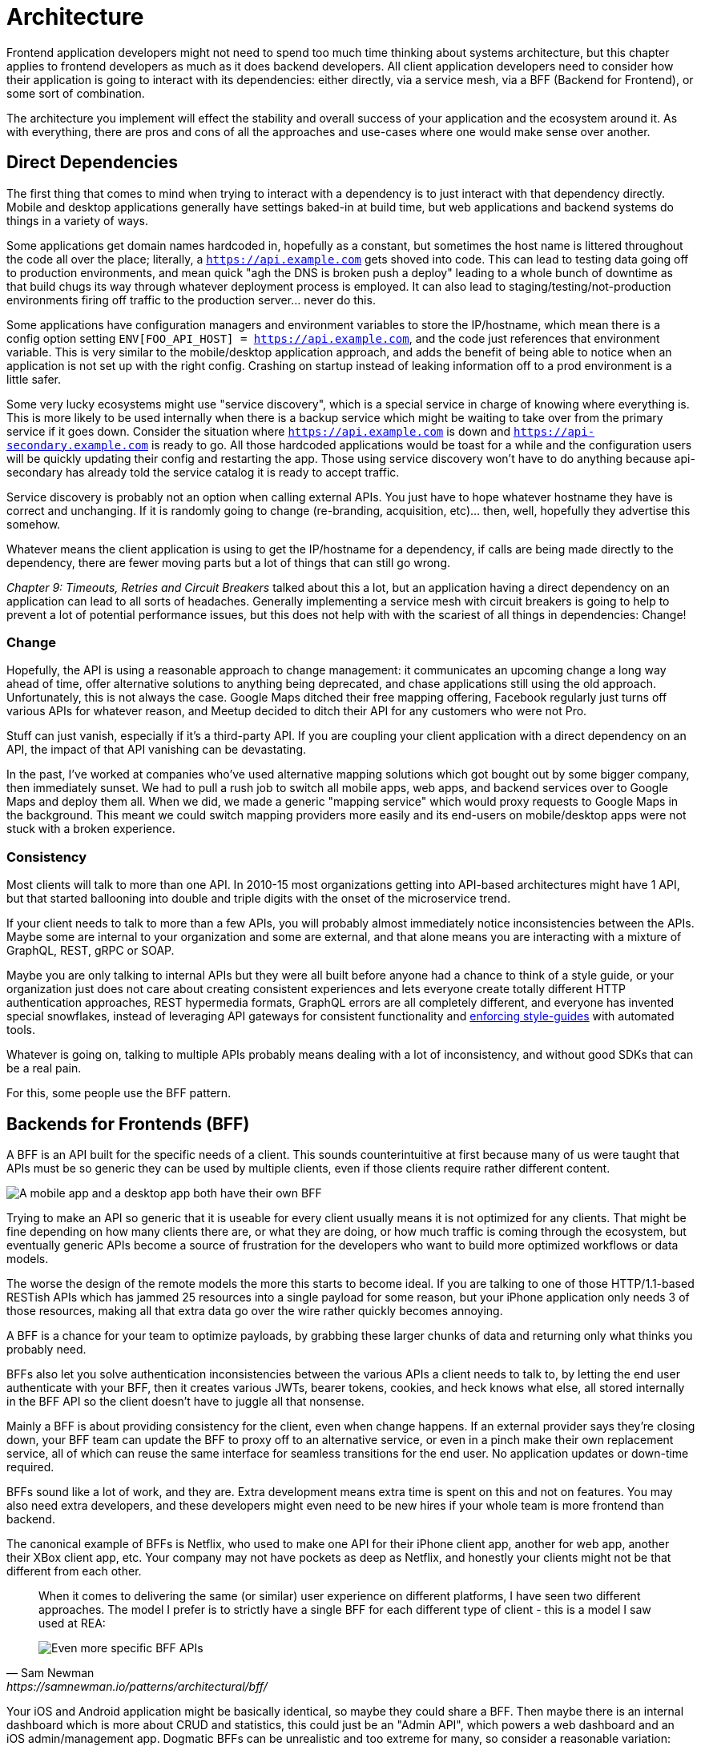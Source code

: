 = Architecture

Frontend application developers might not need to spend too much time thinking about systems architecture, but this chapter applies to frontend developers as much as it does backend developers. All client application developers need to consider how their application is going to interact with its dependencies: either directly, via a service mesh, via a BFF (Backend for Frontend), or some sort of combination.

The architecture you implement will effect the stability and overall success of your application and the ecosystem around it. As with everything, there are pros and cons of all the approaches and use-cases where one would make sense over another. 

== Direct Dependencies

The first thing that comes to mind when trying to interact with a dependency is to just interact with that dependency directly. Mobile and desktop applications generally have settings baked-in at build time, but web applications and backend systems do things in a variety of ways.

Some applications get domain names hardcoded in, hopefully as a constant, but sometimes the host name is littered throughout the code all over the place; literally, a `https://api.example.com` gets shoved into code. This can lead to testing data going off to production environments, and mean quick "agh the DNS is broken push a deploy" leading to a whole bunch of downtime as that build chugs its way through whatever deployment process is employed. It can also lead to staging/testing/not-production environments firing off traffic to the production server... never do this.

Some applications have configuration managers and environment variables to store the IP/hostname, which mean there is a config option setting `ENV[FOO_API_HOST] = https://api.example.com`, and the code just references that environment variable. This is very similar to the mobile/desktop application approach, and adds the benefit of being able to notice when an application is not set up with the right config. Crashing on startup instead of leaking information off to a prod environment is a little safer.

Some very lucky ecosystems might use "service discovery", which is a special service in charge of knowing where everything is. This is more likely to be used internally when there is a backup service which might be waiting to take over from the primary service if it goes down. Consider the situation where `https://api.example.com` is down and `https://api-secondary.example.com` is ready to go. All those hardcoded applications would be toast for a while and the configuration users will be quickly updating their config and restarting the app. Those using service discovery won't have to do anything because api-secondary has already told the service catalog it is ready to accept traffic. 

Service discovery is probably not an option when calling external APIs. You just have to hope whatever hostname they have is correct and unchanging.  If it is randomly going to change (re-branding, acquisition, etc)... then, well, hopefully they advertise this somehow.

Whatever means the client application is using to get the IP/hostname for a dependency, if calls are being made directly to the dependency, there are fewer moving parts but a lot of things that can still go wrong. 

_Chapter 9: Timeouts, Retries and Circuit Breakers_ talked about this a lot, but an application having a direct dependency on an application can lead to all sorts of headaches. Generally implementing a service mesh with circuit breakers is going to help to prevent a lot of potential performance issues, but this does not help with with the scariest of all things in dependencies: Change!

=== Change

Hopefully, the API is using a reasonable approach to change management: it communicates an upcoming change a long way ahead of time, offer alternative solutions to anything being deprecated, and chase applications still using the old approach.  Unfortunately, this is not always the case. Google Maps ditched their free mapping offering, Facebook regularly just turns off various APIs for whatever reason, and Meetup decided to ditch their API for any customers who were not Pro. 

Stuff can just vanish, especially if it's a third-party API. If you are coupling your client application with a direct dependency on an API, the impact of that API vanishing can be devastating. 

In the past, I've worked at companies who've used alternative mapping solutions which got bought out by some bigger company, then immediately sunset. We had to pull a rush job to switch all mobile apps, web apps, and backend services over to Google Maps and deploy them all. When we did, we made a generic "mapping service" which would proxy requests to Google Maps in the background. This meant we could switch mapping providers more easily and its end-users on mobile/desktop apps were not stuck with a broken experience.

=== Consistency

Most clients will talk to more than one API. In 2010-15 most organizations getting into API-based architectures might have 1 API, but that started ballooning into double and triple digits with the onset of the microservice trend. 

If your client needs to talk to more than a few APIs, you will probably almost immediately notice inconsistencies between the APIs. Maybe some are internal to your organization and some are external, and that alone means you are interacting with a mixture of GraphQL, REST, gRPC or SOAP.

Maybe you are only talking to internal APIs but they were all built before anyone had a chance to think of a style guide, or your organization just does not care about creating consistent experiences and lets everyone create totally different HTTP authentication approaches, REST hypermedia formats, GraphQL errors are all completely different, and everyone has invented special snowflakes, instead of leveraging API gateways for consistent functionality and https://stoplight.io/open-source/spectral/[enforcing style-guides] with automated tools.

Whatever is going on, talking to multiple APIs probably means dealing with a lot of inconsistency, and without good SDKs that can be a real pain. 

For this, some people use the BFF pattern.

== Backends for Frontends (BFF)

A BFF is an API built for the specific needs of a client. This sounds counterintuitive at first because many of us were taught that APIs must be so generic they can be used by multiple clients, even if those clients require rather different content.

image::images/arch-bff.jpg[A mobile app and a desktop app both have their own BFF, which each talk to a bunch of downstream services]

Trying to make an API so generic that it is useable for every client usually means it is not optimized for any clients. That might be fine depending on how many clients there are, or what they are doing, or how much traffic is coming through the ecosystem, but eventually generic APIs become a source of frustration for the developers who want to build more optimized workflows or data models. 

The worse the design of the remote models the more this starts to become ideal. If you are talking to one of those HTTP/1.1-based RESTish APIs which has jammed 25 resources into a single payload for some reason, but your iPhone application only needs 3 of those resources, making all that extra data go over the wire rather quickly becomes annoying. 

A BFF is a chance for your team to optimize payloads, by grabbing these larger chunks of data and returning only what thinks you probably need. 

BFFs also let you solve authentication inconsistencies between the various APIs a client needs to talk to, by letting the end user authenticate with your BFF, then it creates various JWTs, bearer tokens, cookies, and heck knows what else, all stored internally in the BFF API so the client doesn't have to juggle all that nonsense. 

Mainly a BFF is about providing consistency for the client, even when change happens. If an external provider says they're closing down, your BFF team can update the BFF to proxy off to an alternative service, or even in a pinch make their own replacement service, all of which can reuse the same interface for seamless transitions for the end user. No application updates or down-time required. 

BFFs sound like a lot of work, and they are. Extra development means extra time is spent on this and not on features. You may also need extra developers, and these developers might even need to be new hires if your whole team is more frontend than backend.

The canonical example of BFFs is Netflix, who used to make one API for their iPhone client app, another for web app, another their XBox client app, etc. Your company may not have pockets as deep as Netflix, and honestly your clients might not be that different from each other. 

[quote,Sam Newman,https://samnewman.io/patterns/architectural/bff/]
____
When it comes to delivering the same (or similar) user experience on different platforms, I have seen two different approaches. The model I prefer is to strictly have a single BFF for each different type of client - this is a model I saw used at REA:

image::images/arch-bff-per-mobile.jpg[Even more specific BFF APIs, one for an Android client and another for an iPhone client.]
____

Your iOS and Android application might be basically identical, so maybe they could share a BFF. Then maybe there is an internal dashboard which is more about CRUD and statistics, this could just be an "Admin API", which powers a web dashboard and an iOS admin/management app. Dogmatic BFFs can be unrealistic and too extreme for many, so consider a reasonable variation: backends for groups of frontends. 


[quote,Sam Newman,https://samnewman.io/patterns/architectural/bff/]
____
The other model, which I have seen in use at SoundCloud, uses one BFF per type of user interface. So both the Android and iOS versions of the listener native application use the same BFF:

image::images/arch-bff-group.jpg[Here an iPhone and Android client application both talk to the mobile BFF.]

My main concern with the second model is just that the more types of clients you have using a single BFF, the more temptation there may be for it to become bloated by handling multiple concerns. The key thing to understand here though is that even when sharing a BFF, it is for the same class of user interface - so while SoundCloud's listener Native applications for both iOS and Android use the same BFF, other native applications would use different BFFs (for example the new Creator application Pulse uses a different BFF). 

I'm also more relaxed about using this model if the same team owns both the Android and iOS applications and own the BFF too - if these applications are maintained by different teams, I'm more inclined to recommend the more strict model. So you can see your organisation structure as being one of the main drivers to which model makes the most sense (Conway's Law wins again). It's worth noting that the SoundCloud engineers I spoke to suggested that having one BFF for both Android and iOS listener applications was something they might reconsider if making the decision again today.

One guideline that I really like from Stewart Gleadow (who in turn credited Phil Calçado and Mustafa Sezgin) was 'one experience, one BFF'. So if the iOS and Android experiences are very similar, then it is easier to justify having a single BFF. If however they diverge greatly, then having separate BFFs makes more sense.
____

Creating a BFF means you need to figure out the appropriate API paradigm. The two main contenders in this space are GraphQL and REST.

== GraphQL BFFs

GraphQL as a facade over REST has generally been advertised by some as a way to "move away from bad REST and start using lovely GraphQL", which always felt like an odd sales pitch. 

There are two common arguments, neither of which have much merit, but you should be aware of them.

1. REST APIs are not performant, so use GraphQL as a thin facade to speed things up by munging multiple resources together over the wire. 

2. REST APIs are not consistent, so use GraphQL as a BFF to give your client application one consistent interface to query.

The first is a confusion of network optimizations, and focuses too much on batching. This can lead clients spending two seconds waiting for one mega query, when they could have spent 300ms waiting for multiple queries to be made asynchronously. Be wary of anyone making these sorts of claims at your company. 

As for the second argument: yes REST APIs have [a lot of different standards](https://standards.rest/). A bunch of inconsistent APIs in an ecosystem can be a pain in the backside for sure. 

Using GraphQL as a single "nice" interface over "your old smelly REST APIs" is a stance popularized by Apollo, offering a featured called Schema Stitching built into their server software.

[source,javacript]
----
class MoviesAPI extends RESTDataSource {
  baseURL = 'https://movies-api.example.com';

  async getMovie(id: string) {
    return this.get(`movies/${id}`);
  }

  async getMostViewedMovies(limit: number = 10) {
    const data = await this.get('movies', {
      per_page: limit,
      order_by: 'most_viewed',
    });
    return data.results;
  }
}
----

Mapping these RPCish endpoint-grabs to a "data source" means clients using a GraphQL BFF can query one or more REST APIs in a single request, which hopefully internally is using timeouts to avoid one slow data source letting the main query hang.

Schema Stitching was deprecated and replaced with "Federation", another rather similar feature for smushing together multiple APIs. Doing this makes sense when the client is trying to a variety of different external APIs, but this is something people still do with internal APIs. To me, the idea that multiple client application teams are running around building these GraphQL BFFs because the internal APIs are so inconsistent, suggests a huge smell at the company. Multiple BFFs being built just because of poor API governance means the company should get better at API governance.

More generally speaking, the GraphQL BFF pattern seems like an odd choice for any clients that want to leverage HTTP appropriately. GraphQL adds a nice consistent type system, but the lack of endpoints means HTTP-based caching is no longer viable, HTTP/2 is out the window, hypermedia (using HTTP as a state machine for complex workflows) is gone, and the whole "ask for only what you need" approach to picking fields should not be necessary when talking to an API which is designed specifically to power a specific client. 

GraphQL can be good for creating a BFF for a group of clients, as there might be certain properties which are added for one of the client applications in this group of incredibly similar applications. If those frontends are dealing with real-time information and have no interest in caching, instead of using HTTP/2 for grabbing related data, they can subscribe to WebSockets for streams of data. When the client applications are mostly handling CRUD and do not have "workflows", this is even more reason to consider GraphQL for your BFF.

== REST BFFs

A lot of the reasoning for "GraphQL as a BFF" are just as applicable to "REST as a BFF". Basically old badly designed RESTish APIs can be wrapped with a well designed REST API, 
which is using JSON Schema for a type system, or it can wrap gRPC, SOAP, and all sorts of other dependencies, all with one consistent interface.

A REST API operating over HTTP also has the chance to leverage all of HTTP instead of just a subset, providing solid HTTP caching conventions, full HTTP/2 support, and hypermedia controls. 

In my experience the "REST API for Frontend Groups" argument would have solved some rather frustrating problems. An iOS and a Web version of the same internal application was consistently receiving bug reports, where the same employee could see a button on the web app, but could not on the iOS app, even though it should have been the same. 

This was due to some complex if statements checking 5 different things. One of the apps forgot to check a 6th thing, so the state was out of whack. Hoisting these states up into the REST API mean that one API can interpret arbitrary data from all over the ecosystem. This data could be from hypermedia controls on other REST APIs, or random flags and settings elsewhere, or GraphQL APIs, or a gRPC API, or a local Redis DB, or based on OAtuh scopes, or any combination of the above. 

Whatever conclusions the BFF comes to about the state as it pertains to this client group, the whole group of clients get that same conclusion instead of everyone in the group all trying to figure it out independently.

== Summary

Direct dependencies are not terrible, despite having potential downsides. Depending on the size of your team, and what sort of phase the organization is in, they may be an unideal reality. Consider it a necessary shortcut for prototypes, MVPs, and early stage startups, etc. 

If you are counting the runway of your company in months, direct dependencies are probably fine, because getting the job done, proving the concept, beating your competition, surviving to raise more, etc. is probably more important than making your client resilient to potential change which may not come for a year or two. 

That said don't blame me if you build your entire startup around a single API which vanishes next week. It's impossible to predict the future, but you should consider what sort of priorities you have, before committing limited resources to building out loads of BFFs which might really not be all that important just yet.

== Further Reading

Other authors have written more extensively on BFFs:

- _https://samnewman.io/patterns/architectural/bff/[Pattern: Backends For Frontends]_ by Sam Newman
- _https://martinfowler.com/articles/micro-frontends.html[Micro Frontends]_ by Cam Jackson

Seeing as building a BFF is creating an API, the most logical suggestion would be to take a look at other content on _APIs You Won't Hate_.

// TODO Update when 2nd edition is complete
- _https://leanpub.com/build-apis-2/[Build APIs You Won't Hate: Second Edition]_ (in progress)
- _https://apisyouwonthate.com/books/build-apis-you-wont-hate[Build APIs You Won't Hate]_
- https://apisyouwonthate.com/videos[Videos and Talks]

